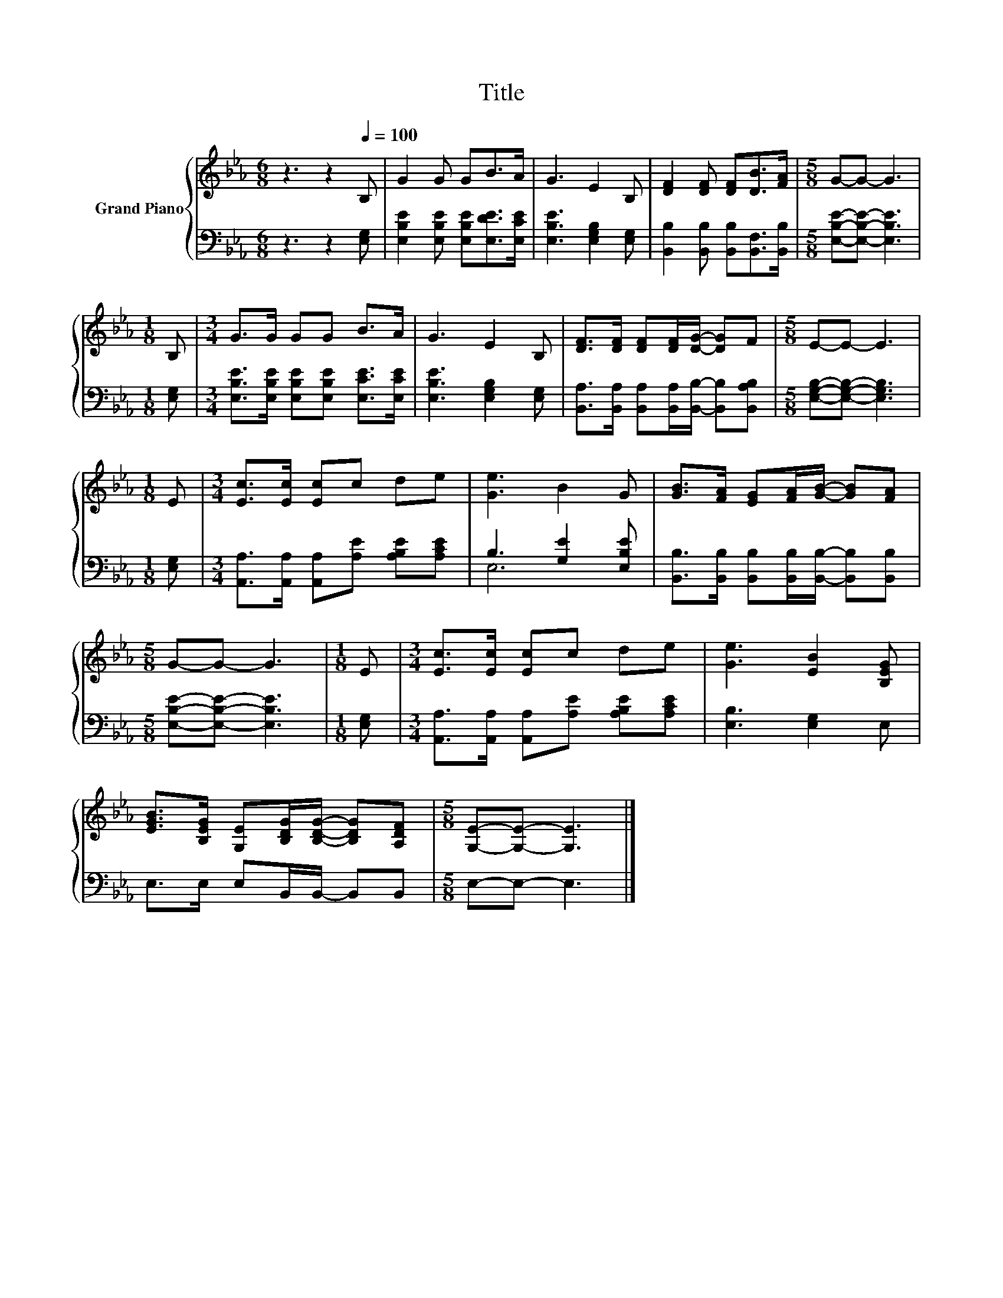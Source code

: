 X:1
T:Title
%%score { 1 | ( 2 3 ) }
L:1/8
M:6/8
K:Eb
V:1 treble nm="Grand Piano"
V:2 bass 
V:3 bass 
V:1
 z3 z2[Q:1/4=100] B, | G2 G GB>A | G3 E2 B, | [DF]2 [DF] [DF][DB]>[FA] |[M:5/8] G-G- G3 | %5
[M:1/8] B, |[M:3/4] G>G GG B>A | G3 E2 B, | [DF]>[DF] [DF][DF]/[DG]/- [DG]F |[M:5/8] E-E- E3 | %10
[M:1/8] E |[M:3/4] [Ec]>[Ec] [Ec]c de | [Ge]3 B2 G | [GB]>[FA] [EG][FA]/[GB]/- [GB][FA] | %14
[M:5/8] G-G- G3 |[M:1/8] E |[M:3/4] [Ec]>[Ec] [Ec]c de | [Ge]3 [EB]2 [B,EG] | %18
 [EGB]>[B,EG] [G,E][B,DG]/[B,DG]/- [B,DG][A,DF] |[M:5/8] [G,E]-[G,E]- [G,E]3 |] %20
V:2
 z3 z2 [E,G,] | [E,B,E]2 [E,B,E] [E,B,E][E,DE]>[E,CE] | [E,B,E]3 [E,G,B,]2 [E,G,] | %3
 [B,,B,]2 [B,,B,] [B,,B,][B,,F,]>[B,,B,] |[M:5/8] [E,B,E]-[E,B,E]- [E,B,E]3 |[M:1/8] [E,G,] | %6
[M:3/4] [E,B,E]>[E,B,E] [E,B,E][E,B,E] [E,CE]>[E,CE] | [E,B,E]3 [E,G,B,]2 [E,G,] | %8
 [B,,A,]>[B,,A,] [B,,A,][B,,A,]/[B,,B,]/- [B,,B,][B,,A,B,] |[M:5/8] [E,G,B,]-[E,G,B,]- [E,G,B,]3 | %10
[M:1/8] [E,G,] |[M:3/4] [A,,A,]>[A,,A,] [A,,A,][A,E] [A,B,E][A,CE] | B,3 [G,E]2 [E,B,E] | %13
 [B,,B,]>[B,,B,] [B,,B,][B,,B,]/[B,,B,]/- [B,,B,][B,,B,] |[M:5/8] [E,B,E]-[E,B,E]- [E,B,E]3 | %15
[M:1/8] [E,G,] |[M:3/4] [A,,A,]>[A,,A,] [A,,A,][A,E] [A,B,E][A,CE] | [E,B,]3 [E,G,]2 E, | %18
 E,>E, E,B,,/B,,/- B,,B,, |[M:5/8] E,-E,- E,3 |] %20
V:3
 x6 | x6 | x6 | x6 |[M:5/8] x5 |[M:1/8] x |[M:3/4] x6 | x6 | x6 |[M:5/8] x5 |[M:1/8] x | %11
[M:3/4] x6 | E,6 | x6 |[M:5/8] x5 |[M:1/8] x |[M:3/4] x6 | x6 | x6 |[M:5/8] x5 |] %20

